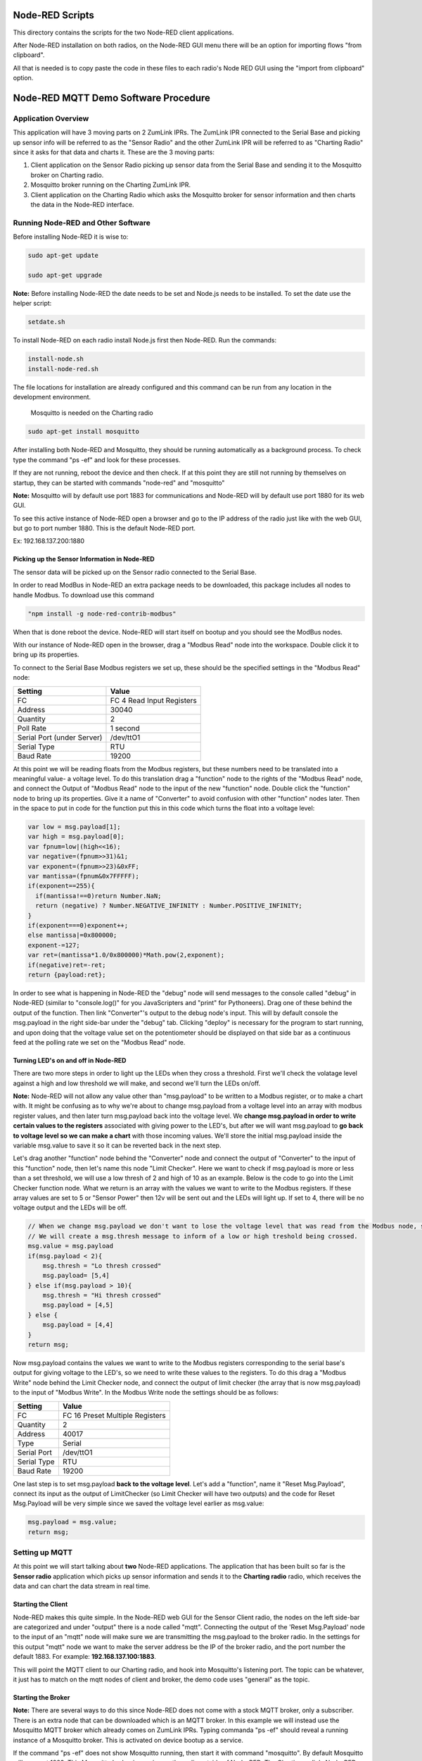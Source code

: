 Node-RED Scripts
================

This directory contains the scripts for the two Node-RED client applications.

After Node-RED installation on both radios, on the Node-RED GUI menu there will be an option for importing flows "from clipboard".

All that is needed is to copy paste the code in these files to each radio's Node RED GUI using the "import from clipboard" option.

Node-RED MQTT Demo Software Procedure
=====================================

Application Overview
--------------------

This application will have 3 moving parts on 2 ZumLink IPRs. The ZumLink IPR connected to the Serial Base and picking up sensor info will be referred to as the "Sensor Radio" and the other ZumLink IPR will be referred to as "Charting Radio" since it asks for that data and charts it. These are the 3 moving parts:

1) Client application on the Sensor Radio picking up sensor data from the Serial Base and sending it to the Mosquitto broker on Charting radio.

2) Mosquitto broker running on the Charting ZumLink IPR.

3) Client application on the Charting Radio which asks the Mosquitto broker for sensor information and then charts the data in the Node-RED interface.

Running Node-RED and Other Software
-----------------------------------

Before installing Node-RED it is wise to:

.. code-block:: none

  sudo apt-get update

  sudo apt-get upgrade

**Note:** Before installing Node-RED the date needs to be set and Node.js needs to be installed. To set the date use the helper script:

.. code-block:: none

  setdate.sh

To install Node-RED on each radio install Node.js first then Node-RED. Run the commands:

.. code-block:: none

  install-node.sh
  install-node-red.sh

The file locations for installation are already configured and this command can be run from any location in the development environment.

 Mosquitto is needed on the Charting radio

.. code-block:: none

  sudo apt-get install mosquitto

After installing both Node-RED and Mosquitto, they should be running automatically as a background process. To check type the command "ps -ef" and look for these processes.

If they are not running, reboot the device and then check. If at this point they are still not running by themselves on startup, they can be started with commands "node-red" and "mosquitto"

**Note:** Mosquitto will by default use port 1883 for communications and Node-RED will by default use port 1880 for its web GUI.

To see this active instance of Node-RED open a browser and go to the IP address of the radio just like with the web GUI, but go to port number 1880. This is the default Node-RED port.

Ex: 192.168.137.200:1880

Picking up the Sensor Information in Node-RED
~~~~~~~~~~~~~~~~~~~~~~~~~~~~~~~~~~~~~~~~~~~~~

The sensor data will be picked up on the Sensor radio connected to the Serial Base.

In order to read ModBus in Node-RED an extra package needs to be downloaded, this package includes all nodes to handle Modbus. To download use this command

.. code-block:: none

  "npm install -g node-red-contrib-modbus"

When that is done reboot the device. Node-RED will start itself on bootup and you should see the ModBus nodes.

With our instance of Node-RED open in the browser, drag a "Modbus Read" node into the workspace. Double click it to bring up its properties.

To connect to the Serial Base Modbus registers we set up, these should be the specified settings in the "Modbus Read" node:

===============================  =========================
**Setting**                      **Value**
-------------------------------  -------------------------
FC                               FC 4 Read Input Registers
Address                          30040
Quantity                         2
Poll Rate                        1 second
Serial Port (under Server)       /dev/ttO1
Serial Type                      RTU
Baud Rate                        19200
===============================  =========================

At this point we will be reading floats from the Modbus registers, but these numbers need to be translated into a meaningful value- a voltage level. To do this translation drag a "function" node to the rights of the "Modbus Read" node, and connect the Output of "Modbus Read" node to the input of the new "function" node. Double click the "function" node to bring up its properties. Give it a name of "Converter" to avoid confusion with other "function" nodes later. Then in the space to put in code for the function put this in this code which turns the float into a voltage level:

.. code-block :: javascript

  var low = msg.payload[1];
  var high = msg.payload[0];
  var fpnum=low|(high<<16);
  var negative=(fpnum>>31)&1;
  var exponent=(fpnum>>23)&0xFF;
  var mantissa=(fpnum&0x7FFFFF);
  if(exponent==255){
    if(mantissa!==0)return Number.NaN;
    return (negative) ? Number.NEGATIVE_INFINITY : Number.POSITIVE_INFINITY;
  }
  if(exponent===0)exponent++;
  else mantissa|=0x800000;
  exponent-=127;
  var ret=(mantissa*1.0/0x800000)*Math.pow(2,exponent);
  if(negative)ret=-ret;
  return {payload:ret};

In order to see what is happening in Node-RED the "debug" node will send messages to the console called "debug" in Node-RED (similar to "console.log()" for you JavaScripters and "print" for Pythoneers). Drag one of these behind the output of the function. Then link "Converter"'s output to the debug node's input. This will by default console the msg.payload in the right side-bar under the "debug" tab. Clicking "deploy" is necessary for the program to start running, and upon doing that the voltage value set on the potentiometer should be displayed on that side bar as a continuous feed at the polling rate we set on the "Modbus Read" node.

Turning LED's on and off in Node-RED
~~~~~~~~~~~~~~~~~~~~~~~~~~~~~~~~~~~~

There are two more steps in order to light up the LEDs when they cross a threshold. First we'll check the volatage level against a high and low threshold we will make, and second we'll turn the LEDs on/off.

**Note:** Node-RED will not allow any value other than "msg.payload" to be written to a Modbus register, or to make a chart with. It might be confusing as to why we're about to change msg.payload from a voltage level into an array with modbus register values, and then later turn msg.payload back into the voltage level. We **change msg.payload in order to write certain values to the registers** associated with giving power to the LED's, but after we will want msg.payload to **go back to voltage level so we can make a chart** with those incoming values. We'll store the initial msg.payload inside the variable msg.value to save it so it can be reverted back in the next step.

Let's drag another "function" node behind the "Converter" node and connect the output of "Converter" to the input of this "function" node, then let's name this node "Limit Checker". Here we want to check if msg.payload is more or less than a set threshold, we will use a low thresh of 2 and high of 10 as an example. Below is the code to go into the Limit Checker function node. What we return is an array with the values we want to write to the Modbus registers. If these array values are set to 5 or "Sensor Power" then 12v will be sent out and the LEDs will light up. If set to 4, there will be no voltage output and the LEDs will be off.

.. code-block:: javascript

  // When we change msg.payload we don't want to lose the voltage level that was read from the Modbus node, so we save that voltage level into msg.value, which we will use later.
  // We will create a msg.thresh message to inform of a low or high treshold being crossed.
  msg.value = msg.payload
  if(msg.payload < 2){
      msg.thresh = "Lo thresh crossed"
      msg.payload= [5,4]
  } else if(msg.payload > 10){
      msg.thresh = "Hi thresh crossed"
      msg.payload = [4,5]
  } else {
      msg.payload = [4,4]
  }
  return msg;

Now msg.payload contains the values we want to write to the Modbus registers corresponding to the serial base's output for giving voltage to the LED's, so we need to write these values to the registers. To do this drag a "Modbus Write" node behind the Limit Checker node, and connect the output of limit checker (the array that is now msg.payload) to the input of "Modbus Write". In the Modbus Write node the settings should be as follows:

===============================  ===============================
**Setting**                      **Value**
-------------------------------  -------------------------------
FC                               FC 16 Preset Multiple Registers
Quantity                         2
Address                          40017
Type                             Serial
Serial Port                      /dev/ttO1
Serial Type                      RTU
Baud Rate                        19200
===============================  ===============================

One last step is to set msg.payload **back to the voltage level**. Let's add a "function", name it "Reset Msg.Payload", connect its input as the output of LimitChecker (so Limit Checker will have two outputs) and the code for Reset Msg.Payload will be very simple since we saved the voltage level earlier as msg.value:

.. code-block:: javascript

  msg.payload = msg.value;
  return msg;

Setting up MQTT
---------------

At this point we will start talking about **two** Node-RED applications. The application that has been built so far is the **Sensor radio** application which picks up sensor information and sends it to the **Charting radio** radio, which receives the data and can chart the data stream in real time.

Starting the Client
~~~~~~~~~~~~~~~~~~~

Node-RED makes this quite simple. In the Node-RED web GUI for the Sensor Client radio, the nodes on the left side-bar are categorized and under "output" there is a node called "mqtt". Connecting the output of the 'Reset Msg.Payload' node to the input of an "mqtt" node will make sure we are transmitting the msg.payload to the broker radio. In the settings for this output "mqtt" node we want to make the server address be the IP of the broker radio, and the port number the default 1883. For example: **192.168.137.100:1883**.

This will point the MQTT client to our Charting radio, and hook into Mosquitto's listening port. The topic can be whatever, it just has to match on the mqtt nodes of client and broker, the demo code uses "general" as the topic.

Starting the Broker
~~~~~~~~~~~~~~~~~~~

**Note:** There are several ways to do this since Node-RED does not come with a stock MQTT broker, only a subscriber. There is an extra node that can be downloaded which is an MQTT broker. In this example we will instead use the Mosquitto MQTT broker which already comes on ZumLink IPRs. Typing commanda "ps -ef" should reveal a running instance of a Mosquitto broker. This is activated on device bootup as a service.

If the command "ps -ef" does not show Mosquitto running, then start it with command "mosquitto". By default Mosquitto will use port 1883. This Mosquitto broker is running on the radio outside of Node-RED. The Charting radio's Node-RED instance will have an "mqtt" node that will subscribe to the Mosquitto broker, meaning this Charting radio has the Mosquitto broker as well as a subscriber "mqtt" node.

Since the Sensor Client app is pointing at the Charting radio's IP address and Mosquitto port, it will be publishing messages automatically if deployed. If it isn't make sure that Node-RED on the Sensor radio and Mosquitto on the Charting radio are both running.


Charting MQTT Data Coming Into Broker ZumLink IPR
-------------------------------------------------

In order to make charts and display a dashboard on Node-RED it's necessary to download the "dashboard" nodes. On the Charting radio, this can be done simply by going to /home/devuser/apps and running command

.. code-block:: none

  "npm i node-red-dashboard"

Then reboot the radio. Now the Node-RED web GUI will include a whole new set of nodes for making a dashboard view.

In the Charting radio's Node-RED web GUI, drag an "mqtt" node from the **input** section. This will subscribe to the Mosquitto broker and provide an output we can use to connect to a "chart" node. This "mqtt" node should have its "Server" property set as **127.0.0.1"** (pointing at its own IP address since it's running the Mosquitto broker) and default port 1883.

Then drag a "chart" node into the workspace. In its settings we'll click the pencil symbol to add a new "Group", here the name can stay as "Default", but we need to click the pencil on the right hand side of "Tab" field. Inside the "Tab" options we can leave the Name as "Home" and "Icon" as "dashboard", just click the red Add button. Once back at the "Edit Chart Node" everything can stay the same except the "Y-axis" parameters where we want min to be 0 and max to be 12 for the range of voltages.

The right hand side-bar now has a new tab named "dashboard". To see the dashboard, which will have the chart, click this tab, then on the top right hand corner there's a symbol of an arrow leaving a box. Clicking this symbol will open a new tab with the dashboard that holds the chart of incoming voltage levels being transmitted from the Sensor radio's Node-RED to the Charting radio's Mosquitto broker that then is subscribed to by the Charting radio's Node-RED client which then charts the incoming data in the dashboard.
